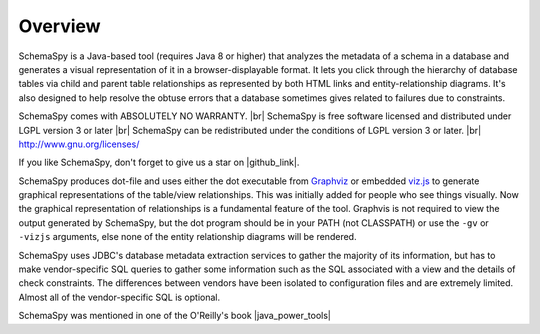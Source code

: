 .. |br| raw:: html

   <br />

.. |github_link| raw:: html

   <a href="https://github.com/schemaspy/schemaspy" target="_blank">Github</a>


.. |java_power_tools| raw:: html

   <a href="http://my.safaribooksonline.com/9780596527938/I_book_d1e1d1e112?portal=oreilly#X2ludGVybmFsX0h0bWxWaWV3P3htbGlkPTk3ODA1OTY1Mjc5MzglMkZjaDEyJnF1ZXJ5PQ==" target="_blank">Java Power Tools</a>


Overview
===================

SchemaSpy is a Java-based tool (requires Java 8 or higher) that analyzes the metadata of a schema in a database and generates a visual representation of it in a browser-displayable format.
It lets you click through the hierarchy of database tables via child and parent table relationships as represented by both HTML links and entity-relationship diagrams.
It's also designed to help resolve the obtuse errors that a database sometimes gives related to failures due to constraints.

SchemaSpy comes with ABSOLUTELY NO WARRANTY. |br|
SchemaSpy is free software licensed and distributed under LGPL version 3 or later |br|
SchemaSpy can be redistributed under the conditions of LGPL version 3 or later. |br|
http://www.gnu.org/licenses/

If you like SchemaSpy, don't forget to give us a star on |github_link|.

SchemaSpy produces dot-file and uses either the dot executable from `Graphviz <http://www.graphviz.org/>`_ or embedded `viz.js <https://github.com/mdaines/viz.js>`_ to generate graphical representations of the table/view relationships. This was initially added for people who see things visually.
Now the graphical representation of relationships is a fundamental feature of the tool. Graphvis is not required to view the output generated by SchemaSpy, but the dot program should be in your PATH
(not CLASSPATH) or use the ``-gv`` or ``-vizjs`` arguments, else none of the entity relationship diagrams will be rendered.

SchemaSpy uses JDBC's database metadata extraction services to gather the majority of its information, but has to make vendor-specific SQL queries to gather some information such as the SQL associated with a view and the details of check constraints.
The differences between vendors have been isolated to configuration files and are extremely limited. Almost all of the vendor-specific SQL is optional.

SchemaSpy was mentioned in one of the O'Reilly's book |java_power_tools|
